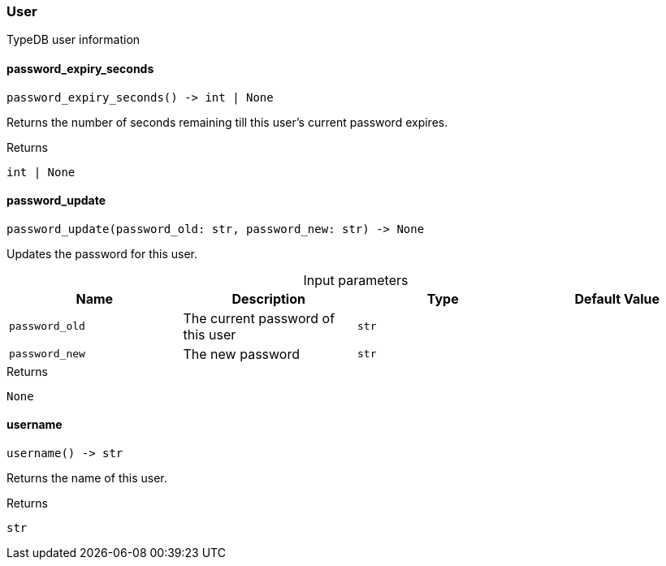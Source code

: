[#_User]
=== User

TypeDB user information

// tag::methods[]
[#_User_password_expiry_seconds_]
==== password_expiry_seconds

[source,python]
----
password_expiry_seconds() -> int | None
----

Returns the number of seconds remaining till this user’s current password expires.

[caption=""]
.Returns
`int | None`

[#_User_password_update_password_old_str_password_new_str]
==== password_update

[source,python]
----
password_update(password_old: str, password_new: str) -> None
----

Updates the password for this user.

[caption=""]
.Input parameters
[cols=",,,"]
[options="header"]
|===
|Name |Description |Type |Default Value
a| `password_old` a| The current password of this user a| `str` a| 
a| `password_new` a| The new password a| `str` a| 
|===

[caption=""]
.Returns
`None`

[#_User_username_]
==== username

[source,python]
----
username() -> str
----

Returns the name of this user.

[caption=""]
.Returns
`str`

// end::methods[]

